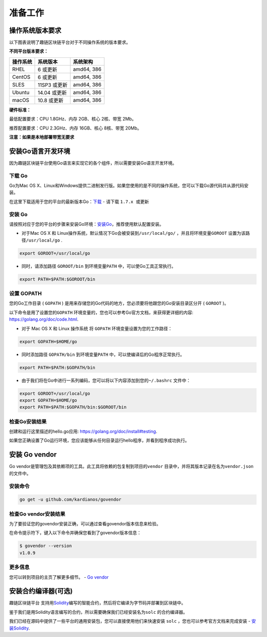 准备工作
^^^^^^^^^^^^

操作系统版本要求
----------------

以下图表说明了趣链区块链平台对于不同操作系统的版本要求。

**不同平台版本要求：**

+----------+--------------+------------+
| 操作系统 |  系统版本    | 系统架构   |
+==========+==============+============+
| RHEL     | 6 或更新     | amd64, 386 |
+----------+--------------+------------+
| CentOS   | 6 或更新     | amd64, 386 |
+----------+--------------+------------+
| SLES     | 11SP3 或更新 | amd64, 386 |
+----------+--------------+------------+
| Ubuntu   | 14.04 或更新 | amd64, 386 |
+----------+--------------+------------+
| macOS    | 10.8 或更新  | amd64, 386 |
+----------+--------------+------------+

**硬件标准：**

最低配置要求：CPU 1.8GHz、内存 2GB、核心 2核、带宽 2Mb。

推荐配置要求：CPU 2.3GHz、内存 16GB、核心 8核、带宽 20Mb。

**注意：如果是本地部署带宽无要求**

安装Go语言开发环境
------------------

因为趣链区块链平台使用Go语言来实现它的各个组件，所以需要安装Go语言开发环境。

下载 Go
>>>>>>>>

Go为Mac OS X、Linux和Windows提供二进制发行版。如果您使用的是不同的操作系统，您可以下载Go源代码并从源代码安装。

在这里下载适用于您的平台的最新版本Go：\ `下载 <https://golang.org/dl>`__
- 请下载 ``1.7.x 或更新``

安装 Go
>>>>>>>>

请按照对应于您的平台的步骤来安装Go环境：\ `安装Go <https://golang.org/doc/install#install>`__\ ，推荐使用默认配置安装。

-  对于Mac OS X 和
   Linux操作系统，默认情况下Go会被安装到\ ``/usr/local/go/`` \ ，并且将环境变量\ ``GOROOT`` \ 设置为该路径\ ``/usr/local/go`` .

.. code:: bash

    export GOROOT=/usr/local/go

-  同时，请添加路径 ``GOROOT/bin``
   到环境变量\ ``PATH`` \ 中，可以使Go工具正常执行。

.. code:: bash

    export PATH=$PATH:$GOROOT/bin

设置 GOPATH
>>>>>>>>>>>>

您的Go工作目录 ( ``GOPATH`` )
是用来存储您的Go代码的地方，您必须要将他跟您的Go安装目录区分开
( ``GOROOT`` )。

以下命令是用了设置您的\ ``GOPATH`` \ 环境变量的，您也可以参考Go官方文档，来获得更详细的内容:
https://golang.org/doc/code.html.

-  对于 Mac OS X 和 Linux 操作系统 将 ``GOPATH``
   环境变量设置为您的工作路径：

.. code:: bash

    export GOPATH=$HOME/go

-  同时添加路径 ``GOPATH/bin``
   到环境变量\ ``PATH`` \ 中，可以使编译后的Go程序正常执行。

.. code:: bash

    export PATH=$PATH:$GOPATH/bin

-  由于我们将在Go中进行一系列编码，您可以将以下内容添加到您的\ ``~/.bashrc`` \ 文件中：

.. code:: bash

    export GOROOT=/usr/local/go
    export GOPATH=$HOME/go
    export PATH=$PATH:$GOPATH/bin:$GOROOT/bin

检查Go安装结果
>>>>>>>>>>>>>>>>>

创建和运行这里描述的hello.go应用:
https://golang.org/doc/install#testing.

如果您正确设置了Go运行环境，您应该能够从任何目录运行hello程序，并看到程序成功执行。

安装 Go vendor
--------------

Go
vendor是管理包及其依赖项的工具。此工具将依赖的包复制到项目的\ ``vendor`` \ 目录中，并将其版本记录在名为\ ``vendor.json`` \ 的文件中。

安装命令
>>>>>>>>

.. code:: bash

    go get -u github.com/kardianos/govendor

检查Go vendor安装结果
>>>>>>>>>>>>>>>>>>>>>>>

为了要验证您的govendor安装正确，可以通过查看govendor版本信息来检验。

在命令提示符下，键入以下命令并确保您看到了govendor版本信息：

.. code:: bash

    $ govendor --version
    v1.0.9

更多信息
>>>>>>>>>>>

您可以转到项目的主页了解更多细节。 - `Go
vendor <https://github.com/kardianos/govendor>`__

安装合约编译器(可选)
--------------------

趣链区块链平台
支持用\ `Solidity <https://solidity.readthedocs.org/en/latest/>`__\ 编写的智能合约，然后将它编译为字节码并部署到区块链中。

鉴于我们是用Solidity语言编写的合约，所以需要确保我们已经安装名为\ ``solc`` \ 的合约编译器。

我们已经在源码中提供了一些平台的通用安装包，您可以直接使用他们来快速安装
``solc`` ，您也可以参考官方文档来完成安装 -
`安装Solidity <https://solidity.readthedocs.io/en/latest/installing-solidity.html#installing-solidity>`__.
